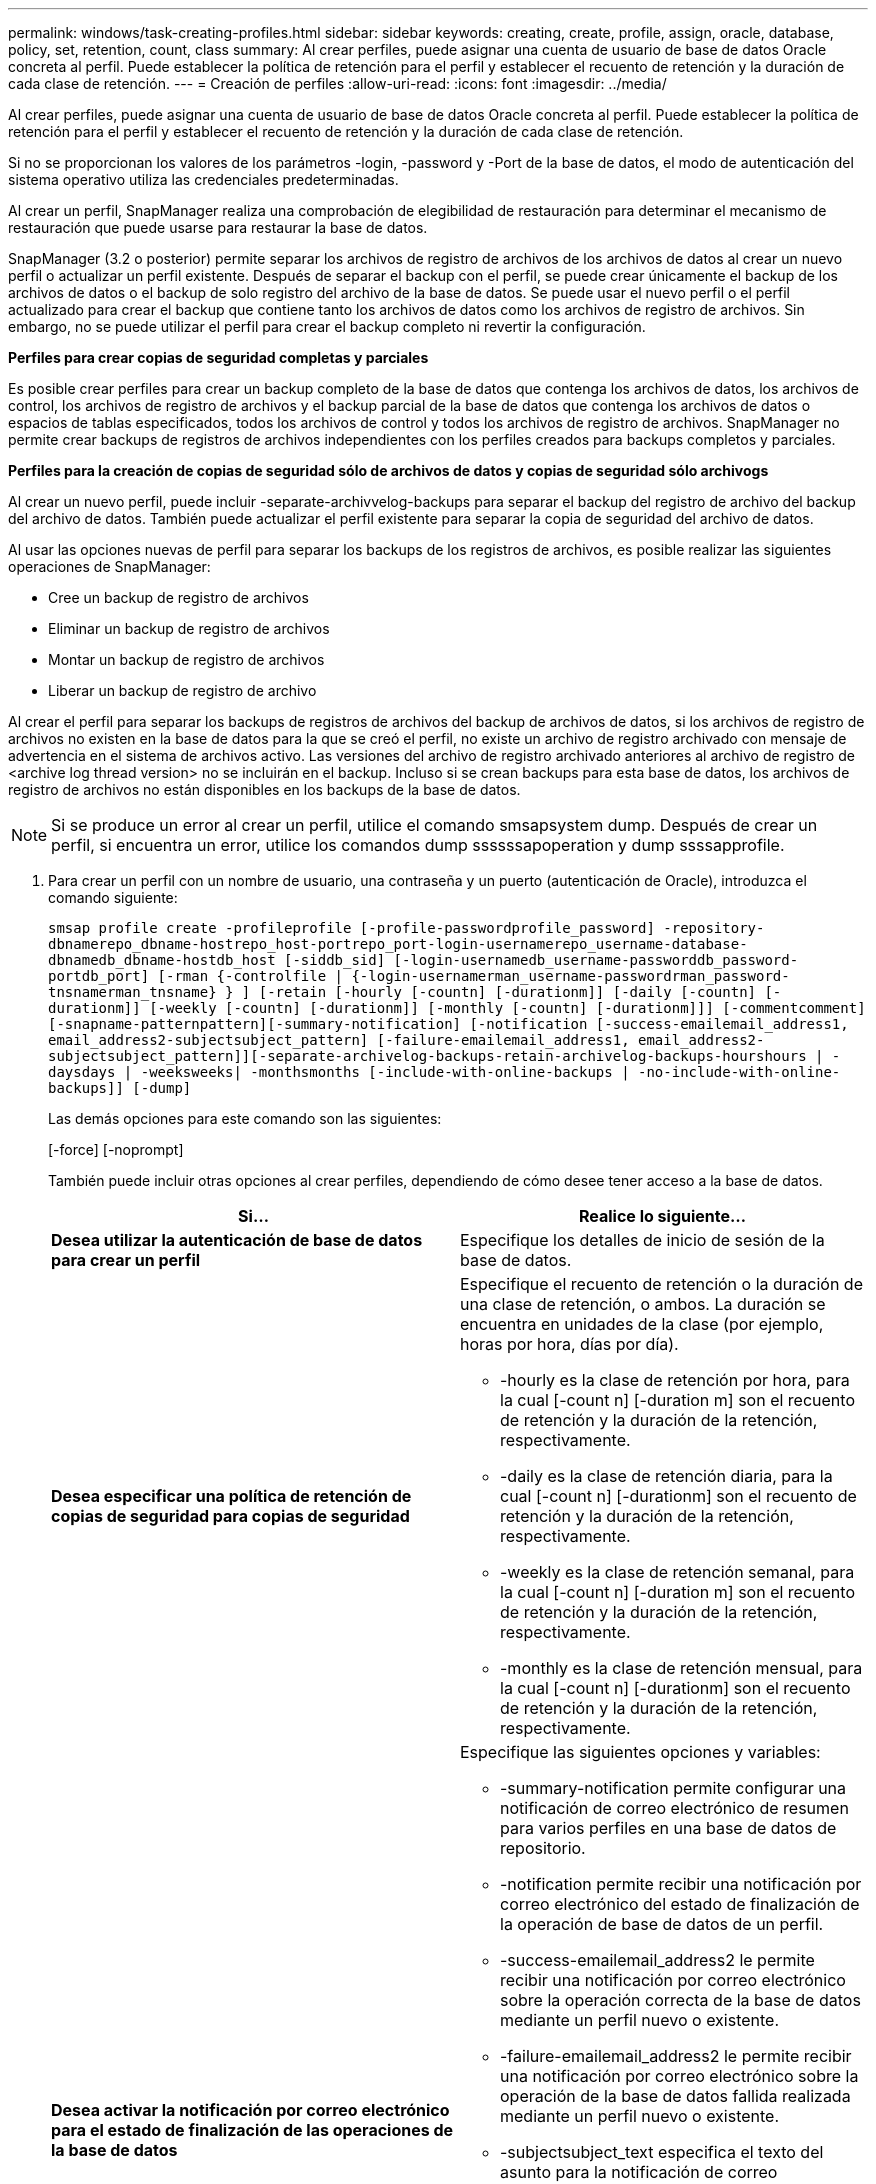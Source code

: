 ---
permalink: windows/task-creating-profiles.html 
sidebar: sidebar 
keywords: creating, create, profile, assign, oracle, database, policy, set, retention, count, class 
summary: Al crear perfiles, puede asignar una cuenta de usuario de base de datos Oracle concreta al perfil. Puede establecer la política de retención para el perfil y establecer el recuento de retención y la duración de cada clase de retención. 
---
= Creación de perfiles
:allow-uri-read: 
:icons: font
:imagesdir: ../media/


[role="lead"]
Al crear perfiles, puede asignar una cuenta de usuario de base de datos Oracle concreta al perfil. Puede establecer la política de retención para el perfil y establecer el recuento de retención y la duración de cada clase de retención.

Si no se proporcionan los valores de los parámetros -login, -password y -Port de la base de datos, el modo de autenticación del sistema operativo utiliza las credenciales predeterminadas.

Al crear un perfil, SnapManager realiza una comprobación de elegibilidad de restauración para determinar el mecanismo de restauración que puede usarse para restaurar la base de datos.

SnapManager (3.2 o posterior) permite separar los archivos de registro de archivos de los archivos de datos al crear un nuevo perfil o actualizar un perfil existente. Después de separar el backup con el perfil, se puede crear únicamente el backup de los archivos de datos o el backup de solo registro del archivo de la base de datos. Se puede usar el nuevo perfil o el perfil actualizado para crear el backup que contiene tanto los archivos de datos como los archivos de registro de archivos. Sin embargo, no se puede utilizar el perfil para crear el backup completo ni revertir la configuración.

*Perfiles para crear copias de seguridad completas y parciales*

Es posible crear perfiles para crear un backup completo de la base de datos que contenga los archivos de datos, los archivos de control, los archivos de registro de archivos y el backup parcial de la base de datos que contenga los archivos de datos o espacios de tablas especificados, todos los archivos de control y todos los archivos de registro de archivos. SnapManager no permite crear backups de registros de archivos independientes con los perfiles creados para backups completos y parciales.

*Perfiles para la creación de copias de seguridad sólo de archivos de datos y copias de seguridad sólo archivogs*

Al crear un nuevo perfil, puede incluir -separate-archivvelog-backups para separar el backup del registro de archivo del backup del archivo de datos. También puede actualizar el perfil existente para separar la copia de seguridad del archivo de datos.

Al usar las opciones nuevas de perfil para separar los backups de los registros de archivos, es posible realizar las siguientes operaciones de SnapManager:

* Cree un backup de registro de archivos
* Eliminar un backup de registro de archivos
* Montar un backup de registro de archivos
* Liberar un backup de registro de archivo


Al crear el perfil para separar los backups de registros de archivos del backup de archivos de datos, si los archivos de registro de archivos no existen en la base de datos para la que se creó el perfil, no existe un archivo de registro archivado con mensaje de advertencia en el sistema de archivos activo. Las versiones del archivo de registro archivado anteriores al archivo de registro de <archive log thread version> no se incluirán en el backup. Incluso si se crean backups para esta base de datos, los archivos de registro de archivos no están disponibles en los backups de la base de datos.


NOTE: Si se produce un error al crear un perfil, utilice el comando smsapsystem dump. Después de crear un perfil, si encuentra un error, utilice los comandos dump ssssssapoperation y dump ssssapprofile.

. Para crear un perfil con un nombre de usuario, una contraseña y un puerto (autenticación de Oracle), introduzca el comando siguiente:
+
`smsap profile create -profileprofile [-profile-passwordprofile_password] -repository-dbnamerepo_dbname-hostrepo_host-portrepo_port-login-usernamerepo_username-database-dbnamedb_dbname-hostdb_host [-siddb_sid] [-login-usernamedb_username-passworddb_password-portdb_port] [-rman {-controlfile | {-login-usernamerman_username-passwordrman_password-tnsnamerman_tnsname} } ] [-retain [-hourly [-countn] [-durationm]] [-daily [-countn] [-durationm]] [-weekly [-countn] [-durationm]] [-monthly [-countn] [-durationm]]] [-commentcomment][-snapname-patternpattern][-summary-notification] [-notification [-success-emailemail_address1, email_address2-subjectsubject_pattern] [-failure-emailemail_address1, email_address2-subjectsubject_pattern]][-separate-archivelog-backups-retain-archivelog-backups-hourshours | -daysdays | -weeksweeks| -monthsmonths [-include-with-online-backups | -no-include-with-online-backups]] [-dump]`

+
Las demás opciones para este comando son las siguientes:

+
[-force] [-noprompt]

+
También puede incluir otras opciones al crear perfiles, dependiendo de cómo desee tener acceso a la base de datos.

+
|===
| Si... | Realice lo siguiente... 


 a| 
*Desea utilizar la autenticación de base de datos para crear un perfil*
 a| 
Especifique los detalles de inicio de sesión de la base de datos.



 a| 
*Desea especificar una política de retención de copias de seguridad para copias de seguridad*
 a| 
Especifique el recuento de retención o la duración de una clase de retención, o ambos. La duración se encuentra en unidades de la clase (por ejemplo, horas por hora, días por día).

** -hourly es la clase de retención por hora, para la cual [-count n] [-duration m] son el recuento de retención y la duración de la retención, respectivamente.
** -daily es la clase de retención diaria, para la cual [-count n] [-durationm] son el recuento de retención y la duración de la retención, respectivamente.
** -weekly es la clase de retención semanal, para la cual [-count n] [-duration m] son el recuento de retención y la duración de la retención, respectivamente.
** -monthly es la clase de retención mensual, para la cual [-count n] [-durationm] son el recuento de retención y la duración de la retención, respectivamente.




 a| 
*Desea activar la notificación por correo electrónico para el estado de finalización de las operaciones de la base de datos*
 a| 
Especifique las siguientes opciones y variables:

** -summary-notification permite configurar una notificación de correo electrónico de resumen para varios perfiles en una base de datos de repositorio.
** -notification permite recibir una notificación por correo electrónico del estado de finalización de la operación de base de datos de un perfil.
** -success-emailemail_address2 le permite recibir una notificación por correo electrónico sobre la operación correcta de la base de datos mediante un perfil nuevo o existente.
** -failure-emailemail_address2 le permite recibir una notificación por correo electrónico sobre la operación de la base de datos fallida realizada mediante un perfil nuevo o existente.
** -subjectsubject_text especifica el texto del asunto para la notificación de correo electrónico al crear un perfil nuevo o uno existente. Si los ajustes de notificación no están configurados para el repositorio e intenta configurar las notificaciones de perfil o resumen mediante la CLI, se registra el siguiente mensaje en el registro de consola: SMSAP-14577: Notification Settings no configurado.
+
Si ha configurado la configuración de notificación e intenta configurar la notificación de resumen utilizando la CLI sin habilitar la notificación de resumen para el repositorio, el siguiente mensaje se muestra en el registro de consola: __**__SMSAP-14575: La configuración de notificación de resumen no está disponible para este repositorio





 a| 
*Desea hacer una copia de seguridad de los archivos de registro de archivos por separado de los archivos de datos*
 a| 
Especifique las siguientes opciones y variables:

** -separar-archivvelog-backups permite separar el backup de registros de archivo del backup del archivo de datos.
** -retain-archivvelog-backups establece la duración de la retención para los backups de registros de archivos. Debe especificar una duración de retención positiva.
+
Los backups de los registros de archivos se conservan según la duración de retención de los registros de archivo. Los backups de los archivos de datos se retienen en función de las políticas de retención existentes.

** -include-with-online-backups incluye el backup de registros de archivos junto con el backup de base de datos en línea.
+
Esta opción permite crear un backup de archivos de datos en línea y un backup de registros de archivos juntos para el clonado. Cuando se configura esta opción, siempre que se crea un backup de archivos de datos en línea, se crean los backups de los registros de archivos junto con los archivos de datos inmediatamente.

** -no-include-with-online-backups no incluye el backup de registros de archivo junto con el backup de base de datos.




 a| 
*Puede recopilar los archivos de volcado después de que la operación de creación de perfil se haya realizado correctamente*
 a| 
Especifique la opción -dump al final del comando profile create.

|===


*Información relacionada*

xref:concept-how-to-collect-dump-files.adoc[Cómo recopilar archivos de volcado]
